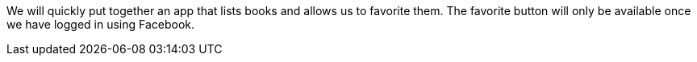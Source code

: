We will quickly put together an app that lists books and allows us to favorite them. The favorite button will only be
available once we have logged in using Facebook.